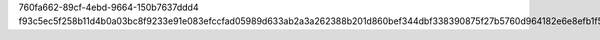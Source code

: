 760fa662-89cf-4ebd-9664-150b7637ddd4
f93c5ec5f258b11d4b0a03bc8f9233e91e083efccfad05989d633ab2a3a262388b201d860bef344dbf338390875f27b5760d964182e6e8efb1f5c7cea774864d
